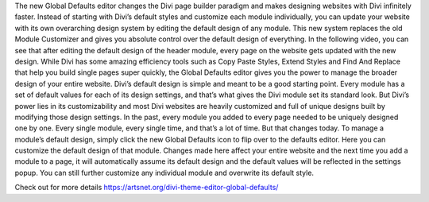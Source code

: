 The new Global Defaults editor changes the Divi page builder paradigm and makes designing websites with Divi infinitely faster. Instead of starting with Divi’s default styles and customize each module individually, you can update your website with its own overarching design system by editing the default design of any module. This new system replaces the old Module Customizer and gives you absolute control over the default design of everything.
In the following video, you can see that after editing the default design of the header module, every page on the website gets updated with the new design. While Divi has some amazing efficiency tools such as Copy Paste Styles, Extend Styles and Find And Replace that help you build single pages super quickly, the Global Defaults editor gives you the power to manage the broader design of your entire website.
Divi’s default design is simple and meant to be a good starting point. Every module has a set of default values for each of its design settings, and that’s what gives the Divi module set its standard look. But Divi’s power lies in its customizability and most Divi websites are heavily customized and full of unique designs built by modifying those design settings. In the past, every module you added to every page needed to be uniquely designed one by one. Every single module, every single time, and that’s a lot of time. But that changes today.
To manage a module’s default design, simply click the new Global Defaults icon to flip over to the defaults editor. Here you can customize the default design of that module. Changes made here affect your entire website and the next time you add a module to a page, it will automatically assume its default design and the default values will be reflected in the settings popup. You can still further customize any individual module and overwrite its default style.


Check out for more details https://artsnet.org/divi-theme-editor-global-defaults/
